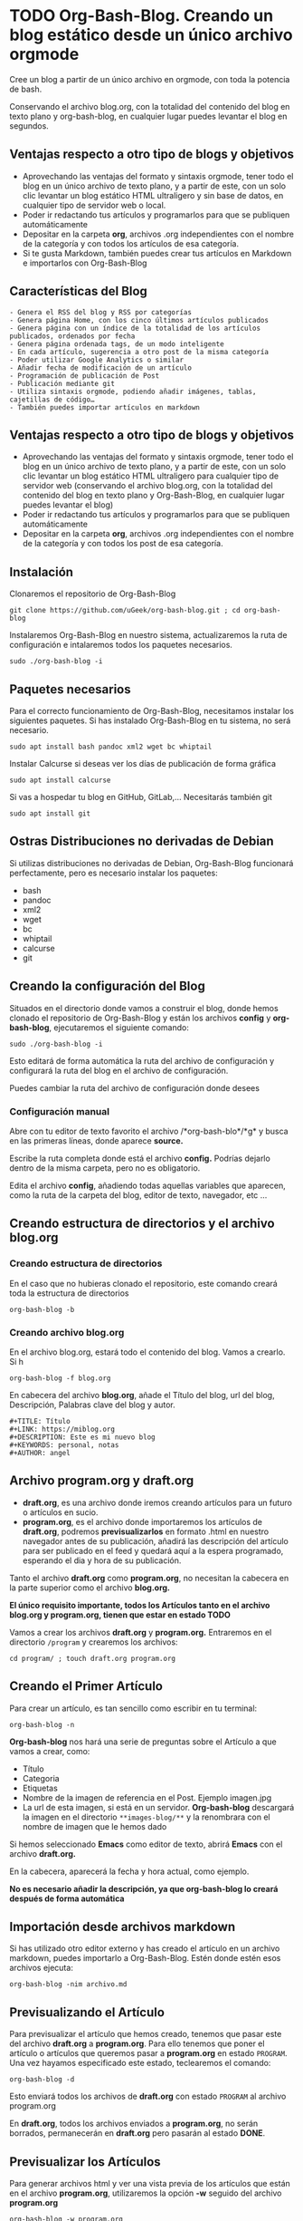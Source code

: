 * TODO Org-Bash-Blog. Creando un blog estático desde un único archivo orgmode
:PROPERTIES:
:TITLE: Org-Bash-Blog. Creando un blog estático desde un único archivo orgmode
:EXPORT_FILE_NAME: org-bash-blog-creando-un-blog-estatico-desde-un-unico-archivo-orgmode
:DESCRIPTION:
:EXPORT_DATE: 2021-01-05 23:04
:CATEGORY: web
:TAG: orgmode,emacs,git,github,gitlab
:IMAGE: ./images-blog/bash.png
:END:

Cree un blog a partir de un único archivo en orgmode, con toda la potencia de bash.
#+HTML: <center>
[[./images-blog/bash.png]]
#+HTML: </center>

Conservando el archivo blog.org, con la totalidad del contenido del blog en texto plano y org-bash-blog, en cualquier lugar puedes levantar el blog en segundos.

** Ventajas respecto a otro tipo de blogs y objetivos

- Aprovechando las ventajas del formato y sintaxis orgmode, tener todo el blog en un único archivo de texto plano, y a partir de este, con un solo clic levantar un blog estático HTML ultraligero y sin base de datos, en cualquier tipo de servidor web o local.
- Poder ir redactando tus artículos y programarlos para que se publiquen automáticamente
- Depositar en la carpeta *org*, archivos .org independientes con el nombre de la categoría y con todos los artículos de esa categoría.
- Si te gusta Markdown, también puedes crear tus artículos en Markdown e importarlos con Org-Bash-Blog

** Características del Blog

#+BEGIN_EXAMPLE
    - Genera el RSS del blog y RSS por categorías
    - Genera página Home, con los cinco últimos artículos publicados
    - Genera página con un índice de la totalidad de los artículos publicados, ordenados por fecha
    - Genera página ordenada tags, de un modo inteligente
    - En cada artículo, sugerencia a otro post de la misma categoría
    - Poder utilizar Google Analytics o similar
    - Añadir fecha de modificación de un artículo
    - Programación de publicación de Post
    - Publicación mediante git
    - Utiliza sintaxis orgmode, podiendo añadir imágenes, tablas, cajetillas de código…
    - También puedes importar artículos en markdown
#+END_EXAMPLE

** Ventajas respecto a otro tipo de blogs y objetivos

- Aprovechando las ventajas del formato y sintaxis orgmode, tener todo el blog en un único archivo de texto plano, y a partir de este, con un solo clic levantar un blog estático HTML ultraligero para cualquier tipo de servidor web (conservando el archivo blog.org, con la totalidad del contenido del blog en texto plano y Org-Bash-Blog, en cualquier lugar puedes levantar el blog)
- Poder ir redactando tus artículos y programarlos para que se publiquen automáticamente
- Depositar en la carpeta *org*, archivos .org independientes con el nombre de la categoría y con todos los post de esa categoría.

** Instalación

Clonaremos el repositorio de Org-Bash-Blog

#+BEGIN_EXAMPLE
    git clone https://github.com/uGeek/org-bash-blog.git ; cd org-bash-blog
#+END_EXAMPLE

Instalaremos Org-Bash-Blog en nuestro sistema, actualizaremos la ruta de configuración e intalaremos todos los paquetes necesarios.

#+BEGIN_EXAMPLE
    sudo ./org-bash-blog -i
#+END_EXAMPLE

** Paquetes necesarios

Para el correcto funcionamiento de Org-Bash-Blog, necesitamos instalar los siguientes paquetes. Si has instalado Org-Bash-Blog en tu sistema, no será necesario.

#+BEGIN_EXAMPLE
    sudo apt install bash pandoc xml2 wget bc whiptail
#+END_EXAMPLE

Instalar Calcurse si deseas ver los días de publicación de forma gráfica

#+BEGIN_EXAMPLE
    sudo apt install calcurse
#+END_EXAMPLE

Si vas a hospedar tu blog en GitHub, GitLab,... Necesitarás también git

#+BEGIN_EXAMPLE
    sudo apt install git
#+END_EXAMPLE

** Ostras Distribuciones no derivadas de Debian

Si utilizas distribuciones no derivadas de Debian, Org-Bash-Blog funcionará perfectamente, pero es necesario instalar los paquetes:

- bash
- pandoc
- xml2
- wget
- bc
- whiptail
- calcurse
- git

** Creando la configuración del Blog

Situados en el directorio donde vamos a construir el blog, donde hemos clonado el repositorio de Org-Bash-Blog y están los archivos *config* y *org-bash-blog*, ejecutaremos el siguiente comando:

#+BEGIN_EXAMPLE
    sudo ./org-bash-blog -i
#+END_EXAMPLE

Esto editará de forma automática la ruta del archivo de configuración y configurará la ruta del blog en el archivo de configuración.

Puedes cambiar la ruta del archivo de configuración donde desees

*** Configuración manual

Abre con tu editor de texto favorito el archivo /*org-bash-blo*/*g* y busca en las primeras líneas, donde aparece *source.*

Escribe la ruta completa donde está el archivo *config.* Podrías dejarlo dentro de la misma carpeta, pero no es obligatorio.

Edita el archivo *config*, añadiendo todas aquellas variables que aparecen, como la ruta de la carpeta del blog, editor de texto, navegador, etc ...

** Creando estructura de directorios y el archivo blog.org

*** Creando estructura de directorios

En el caso que no hubieras clonado el repositorio, este comando creará toda la estructura de directorios

#+BEGIN_EXAMPLE
    org-bash-blog -b
#+END_EXAMPLE

*** Creando archivo blog.org

En el archivo blog.org, estará todo el contenido del blog. Vamos a crearlo. Si h

#+BEGIN_EXAMPLE
    org-bash-blog -f blog.org
#+END_EXAMPLE

En cabecera del archivo *blog.org*, añade el Título del blog, url del blog, Descripción, Palabras clave del blog y autor.

#+BEGIN_EXAMPLE
    #+TITLE: Título
    #+LINK: https://miblog.org
    #+DESCRIPTION: Este es mi nuevo blog
    #+KEYWORDS: personal, notas
    #+AUTHOR: angel
#+END_EXAMPLE

** Archivo program.org y draft.org

- *draft.org*, es una archivo donde iremos creando artículos para un futuro o artículos en sucio.
- *program.org*, es el archivo donde importaremos los artículos de *draft.org*, podremos *previsualizarlos* en formato .html en nuestro navegador antes de su publicación, añadirá las descripción del artículo para ser publicado en el feed y quedará aquí a la espera programado, esperando el dia y hora de su publicación.

Tanto el archivo *draft.org* como *program.org*, no necesitan la cabecera en la parte superior como el archivo *blog.org.*

*El único requisito importante, todos los Artículos tanto en el archivo blog.org y program.org, tienen que estar en estado TODO*

Vamos a crear los archivos *draft.org* y *program.org.* Entraremos en el directorio =/program= y crearemos los archivos:

#+BEGIN_EXAMPLE
    cd program/ ; touch draft.org program.org
#+END_EXAMPLE

** Creando el Primer Artículo

Para crear un artículo, es tan sencillo como escribir en tu terminal:

#+BEGIN_EXAMPLE
    org-bash-blog -n
#+END_EXAMPLE

*Org-bash-blog* nos hará una serie de preguntas sobre el Artículo a que vamos a crear, como:

- Título
- Categoria
- Etiquetas
- Nombre de la imagen de referencia en el Post. Ejemplo imagen.jpg
- La url de esta imagen, si está en un servidor. *Org-bash-blog* descargará la imagen en el directorio =**images-blog/**= y la renombrara con el nombre de imagen que le hemos dado

Si hemos seleccionado *Emacs* como editor de texto, abrirá *Emacs* con el archivo *draft.org.*

En la cabecera, aparecerá la fecha y hora actual, como ejemplo.

*No es necesario añadir la descripción, ya que org-bash-blog lo creará después de forma automática*

** Importación desde archivos markdown

Si has utilizado otro editor externo y has creado el artículo en un archivo markdown, puedes importarlo a Org-Bash-Blog. Estén donde estén esos archivos ejecuta:

#+BEGIN_EXAMPLE
    org-bash-blog -nim archivo.md
#+END_EXAMPLE

** Previsualizando el Artículo

Para previsualizar el artículo que hemos creado, tenemos que pasar este del archivo *draft.org* a *program.org*. Para ello tenemos que poner el artículo o artículos que queremos pasar a *program.org* en estado =PROGRAM=. Una vez hayamos especificado este estado, teclearemos el comando:

#+BEGIN_EXAMPLE
    org-bash-blog -d
#+END_EXAMPLE

Esto enviará todos los archivos de *draft.org* con estado =PROGRAM= al archivo program.org

En *draft.org*, todos los archivos enviados a *program.org*, no serán borrados, permanecerán en *draft.org* pero pasarán al estado *DONE*.

** Previsualizar los Artículos

Para generar archivos html y ver una vista previa de los artículos que están en el archivo *program.org*, utilizaremos la opción *-w* seguido del archivo *program.org*

#+BEGIN_EXAMPLE
    org-bash-blog -w program.org
#+END_EXAMPLE

- Al salir de la previsualización, *org-bash-blog habrá rellenado la Descripción del Post con las primeras 30 palabras del artículo*
- Creará una página índice con todos los enlaces a las páginas generadas para la previsualización.
- Estás páginas serán eliminadas cuando utilicemos la opción *-p* para programar el artículos.

** Programar Artículos

Utilizando la opción *-p*, todos los artículos que estén en *program.org*, serán programados con la fecha y hora que indican.

*Es necesario estar dentro del directorio donde está el archivo program.org para programarlo*.

#+BEGIN_EXAMPLE
    org-bash-blog -p
#+END_EXAMPLE

Si la carpeta contenía archivos html de la previsualización anterior, serán eliminados.

Para ver los Artículos que tenemos programados, utilizaremos la opción *-h* de ayuda. En la parte inferior de la ayuda aparecen todos los archivos programados con su título, fecha y hora.

#+BEGIN_EXAMPLE
    org-bash-blog -h
#+END_EXAMPLE

Cuando llegue la fecha y hora, el Artículo programado, org-bash-blog pasará el artículo programado del archivo *program.org* al archivo *blog.org*.

*Cada vez que modifiques el archivo program.org o modifiques una fecha de publicación, tienes que ejecutar* =org-bash-blog -p= *para que org-bash-blog los ordene por fecha para la publicación.*

#+BEGIN_EXAMPLE
    org-bash-blog -p
#+END_EXAMPLE

** Calendario de Publicaciones

Si deseas ver la programación de los artículos programados mediante un calendario, ejecuta:

#+BEGIN_EXAMPLE
    org-bash-blog -cal
#+END_EXAMPLE

Org-Bash-Blog abrirá calcurse y verás los días programados en el calendario con el título seguido de # org-bash-blog

** Publicación manual o modificación de Artículo

Si queremos modificar o eliminar algún artículo publicado, lo haremos en el archivo *blog.org*.

Para que el cambio ejecutar este cambio

#+BEGIN_EXAMPLE
    org-bash-blog blog.org
#+END_EXAMPLE

*Org-bash-blog* creará todas las páginas .html, index.html, list.html, tag.html y el archivo feed.xml

** Publicación en GitHub, GitLab,...

Si tu blog está en repositorio tipo git, puedes hacer un git push desde cualquier directorio con:

#+BEGIN_EXAMPLE
    org-bash-blog -g
#+END_EXAMPLE

** Editar draft

Abre el archivo *draft.org* con emacs en modo gráfico.

#+BEGIN_EXAMPLE
    org-bash-blog draft
#+END_EXAMPLE

Abre el archivo *draft.org* con emacs en modo terminal

#+BEGIN_EXAMPLE
    org-bash-blog draftt
#+END_EXAMPLE

** Editar program

Abre el archivo *program.org* con emacs en modo gráfico.

#+BEGIN_EXAMPLE
    org-bash-blog program
#+END_EXAMPLE

Abre el archivo *program.org* con emacs en modo terminal

#+BEGIN_EXAMPLE
    org-bash-blog programt
#+END_EXAMPLE

** Editar blog

Abre el archivo *blog.org* con emacs en modo gráfico.

#+BEGIN_EXAMPLE
    org-bash-blog blog
#+END_EXAMPLE

Abre el archivo *blog.org* con emacs en modo terminal

#+BEGIN_EXAMPLE
    org-bash-blog blogt
#+END_EXAMPLE

** Resumen del proceso, creación, programación, publicación de un Artículo

draft -> program -> blog

Crea un nuevo artículo en draft

#+BEGIN_EXAMPLE
    org-bash-blog -n
#+END_EXAMPLE

Si lo quieres importar desde un archivo markdown

#+BEGIN_EXAMPLE
    org-bash-blog -nim archivo.md
#+END_EXAMPLE

Para enviar artículos de draft.org a program.org, cambiamos del estado *TODO* A *PROGRAM* y ejecutamos el comando:

#+BEGIN_EXAMPLE
    org-bash-blog -d
#+END_EXAMPLE

Para previsualizarlo y que org-bash-blog añada la descripción del artículo para el feed:

#+BEGIN_EXAMPLE
    org-bash-blog -w programa.org
#+END_EXAMPLE

Programa la publicación

#+BEGIN_EXAMPLE
    org-bash-blog -p
#+END_EXAMPLE

NOVEDADES

- Programar los días y horas de las publicaciones
- Menú para generar el post
- Muestra de forma gráfica en un calendario los dias de publicación
- Añade buscador de artículos
- Auto rellena el nombre de la página html, la descripción del post, ...
- Descarga imágenes para incrustarlas en el artículos de imágenes en la web
- Muestra el número de palabras y tiempo de lectura
- Genera páginas relacionadas por categorías
- Instalación de paquetes necesarios y autoconfiguración
- Importanción desde archivos markdown⏎


Angel

https://ugeek.github.io

ugeekpodcast@gmail.com

